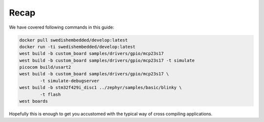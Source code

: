 Recap
=====

We have covered following commands in this guide:

.. code-block::

	docker pull swedishembedded/develop:latest
	docker run -ti swedishembedded/develop:latest
	west build -b custom_board samples/drivers/gpio/mcp23s17
	west build -b custom_board samples/drivers/gpio/mcp23s17 -t simulate
	picocom build/usart2
	west build -b custom_board samples/drivers/gpio/mcp23s17 \
		-t simulate-debugserver
	west build -b stm32f429i_disc1 ../zephyr/samples/basic/blinky \
		-t flash
	west boards

Hopefully this is enough to get you accustomed with the typical way of cross
compiling applications.

